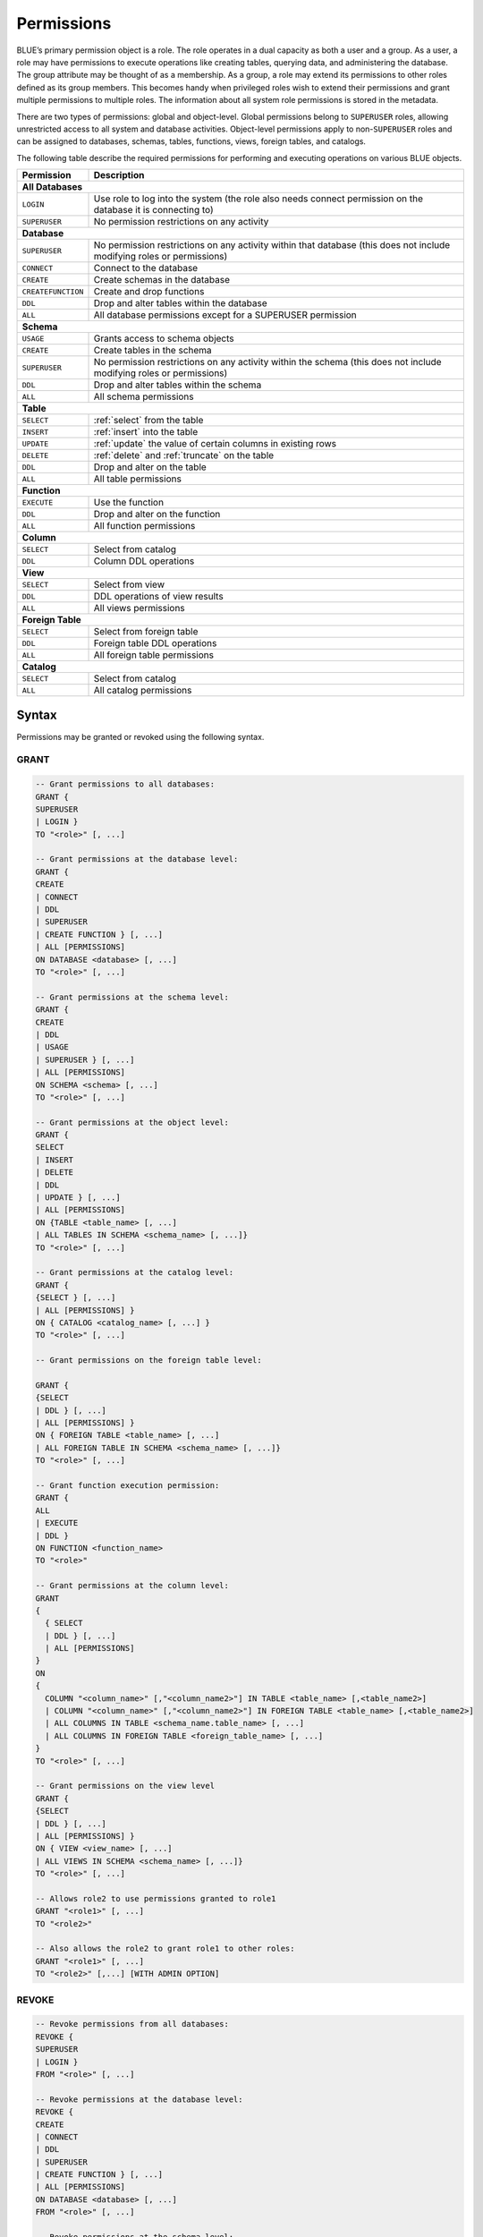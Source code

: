 .. _access_control_permissions:

***********
Permissions
***********

BLUE’s primary permission object is a role. The role operates in a dual capacity as both a user and a group. As a user, a role may have permissions to execute operations like creating tables, querying data, and administering the database. The group attribute may be thought of as a membership. As a group, a role may extend its permissions to other roles defined as its group members. This becomes handy when privileged roles wish to extend their permissions and grant multiple permissions to multiple roles. The information about all system role permissions is stored in the metadata.

There are two types of permissions: global and object-level. Global permissions belong to ``SUPERUSER`` roles, allowing unrestricted access to all system and database activities. Object-level permissions apply to non-``SUPERUSER`` roles and can be assigned to databases, schemas, tables, functions, views, foreign tables, and catalogs.

The following table describe the required permissions for performing and executing operations on various BLUE objects.
 
+----------------------+-------------------------------------------------------------------------------------------------------------------------+
| **Permission**       | **Description**                                                                                                         |
+======================+=========================================================================================================================+
|**All Databases**                                                                                                                               |
+----------------------+-------------------------------------------------------------------------------------------------------------------------+
| ``LOGIN``            | Use role to log into the system (the role also needs connect permission on the database it is connecting to)            |
+----------------------+-------------------------------------------------------------------------------------------------------------------------+
| ``SUPERUSER``        | No permission restrictions on any activity                                                                              |
+----------------------+-------------------------------------------------------------------------------------------------------------------------+
| **Database**                                                                                                                                   |
+----------------------+-------------------------------------------------------------------------------------------------------------------------+
| ``SUPERUSER``        | No permission restrictions on any activity within that database (this does not include modifying roles or permissions)  |
+----------------------+-------------------------------------------------------------------------------------------------------------------------+
| ``CONNECT``          | Connect to the database                                                                                                 |
+----------------------+-------------------------------------------------------------------------------------------------------------------------+
| ``CREATE``           | Create schemas in the database                                                                                          |
+----------------------+-------------------------------------------------------------------------------------------------------------------------+
| ``CREATEFUNCTION``   | Create and drop functions                                                                                               |
+----------------------+-------------------------------------------------------------------------------------------------------------------------+
| ``DDL``              | Drop and alter tables within the database                                                                               |
+----------------------+-------------------------------------------------------------------------------------------------------------------------+
| ``ALL``              | All database permissions except for a SUPERUSER permission                                                              |
+----------------------+-------------------------------------------------------------------------------------------------------------------------+
| **Schema**                                                                                                                                     |
+----------------------+-------------------------------------------------------------------------------------------------------------------------+
| ``USAGE``            | Grants access to schema objects                                                                                         |
+----------------------+-------------------------------------------------------------------------------------------------------------------------+
| ``CREATE``           | Create tables in the schema                                                                                             |
+----------------------+-------------------------------------------------------------------------------------------------------------------------+
| ``SUPERUSER``        | No permission restrictions on any activity within the schema (this does not include modifying roles or permissions)     |
+----------------------+-------------------------------------------------------------------------------------------------------------------------+
| ``DDL``              | Drop and alter tables within the schema                                                                                 |
+----------------------+-------------------------------------------------------------------------------------------------------------------------+
| ``ALL``              | All schema permissions                                                                                                  |
+----------------------+-------------------------------------------------------------------------------------------------------------------------+
| **Table**                                                                                                                                      |
+----------------------+-------------------------------------------------------------------------------------------------------------------------+
| ``SELECT``           | :ref:`select` from the table                                                                                            |
+----------------------+-------------------------------------------------------------------------------------------------------------------------+
| ``INSERT``           | :ref:`insert` into the table                                                                                            |
+----------------------+-------------------------------------------------------------------------------------------------------------------------+
| ``UPDATE``           | :ref:`update` the value of certain columns in existing rows                                                             |
+----------------------+-------------------------------------------------------------------------------------------------------------------------+
| ``DELETE``           | :ref:`delete` and :ref:`truncate` on the table                                                                          |
+----------------------+-------------------------------------------------------------------------------------------------------------------------+
| ``DDL``              | Drop and alter on the table                                                                                             |
+----------------------+-------------------------------------------------------------------------------------------------------------------------+
| ``ALL``              | All table permissions                                                                                                   |
+----------------------+-------------------------------------------------------------------------------------------------------------------------+
| **Function**                                                                                                                                   |
+----------------------+-------------------------------------------------------------------------------------------------------------------------+
| ``EXECUTE``          | Use the function                                                                                                        |
+----------------------+-------------------------------------------------------------------------------------------------------------------------+
| ``DDL``              | Drop and alter on the function                                                                                          |   
+----------------------+-------------------------------------------------------------------------------------------------------------------------+
| ``ALL``              | All function permissions                                                                                                |
+----------------------+-------------------------------------------------------------------------------------------------------------------------+
| **Column**                                                                                                                                     |
+----------------------+-------------------------------------------------------------------------------------------------------------------------+
| ``SELECT``           | Select from catalog                                                                                                     |
+----------------------+-------------------------------------------------------------------------------------------------------------------------+
| ``DDL``              | Column DDL operations                                                                                                   |
+----------------------+-------------------------------------------------------------------------------------------------------------------------+
| **View**                                                                                                                                       |
+----------------------+-------------------------------------------------------------------------------------------------------------------------+
| ``SELECT``           | Select from view                                                                                                        |
+----------------------+-------------------------------------------------------------------------------------------------------------------------+
| ``DDL``              | DDL operations of view results                                                                                          |   
+----------------------+-------------------------------------------------------------------------------------------------------------------------+
| ``ALL``              | All views permissions                                                                                                   |
+----------------------+-------------------------------------------------------------------------------------------------------------------------+
| **Foreign Table**                                                                                                                              |
+----------------------+-------------------------------------------------------------------------------------------------------------------------+
| ``SELECT``           | Select from foreign table                                                                                               |
+----------------------+-------------------------------------------------------------------------------------------------------------------------+
| ``DDL``              | Foreign table DDL operations                                                                                            |   
+----------------------+-------------------------------------------------------------------------------------------------------------------------+
| ``ALL``              | All foreign table permissions                                                                                           |
+----------------------+-------------------------------------------------------------------------------------------------------------------------+
| **Catalog**                                                                                                                                    |
+----------------------+-------------------------------------------------------------------------------------------------------------------------+
| ``SELECT``           | Select from catalog                                                                                                     | 
+----------------------+-------------------------------------------------------------------------------------------------------------------------+
| ``ALL``              | All catalog permissions                                                                                                 |
+----------------------+-------------------------------------------------------------------------------------------------------------------------+

Syntax
======

Permissions may be granted or revoked using the following syntax.

GRANT
------

.. code-block:: postgres

	-- Grant permissions to all databases:
	GRANT {
	SUPERUSER 
	| LOGIN }
	TO "<role>" [, ...]

	-- Grant permissions at the database level:
	GRANT {
	CREATE 
	| CONNECT 
	| DDL 
	| SUPERUSER 
	| CREATE FUNCTION } [, ...] 
	| ALL [PERMISSIONS]
	ON DATABASE <database> [, ...]
	TO "<role>" [, ...]

	-- Grant permissions at the schema level: 
	GRANT { 
	CREATE 
	| DDL 
	| USAGE 
	| SUPERUSER } [, ...] 
	| ALL [PERMISSIONS]
	ON SCHEMA <schema> [, ...]
	TO "<role>" [, ...]
		   
	-- Grant permissions at the object level: 
	GRANT { 
	SELECT 
	| INSERT 
	| DELETE 
	| DDL 
	| UPDATE } [, ...] 
	| ALL [PERMISSIONS]
	ON {TABLE <table_name> [, ...] 
	| ALL TABLES IN SCHEMA <schema_name> [, ...]}
	TO "<role>" [, ...]

	-- Grant permissions at the catalog level: 
	GRANT {
	{SELECT } [, ...] 
	| ALL [PERMISSIONS] }
	ON { CATALOG <catalog_name> [, ...] }
	TO "<role>" [, ...]

	-- Grant permissions on the foreign table level:
	
	GRANT { 
	{SELECT 
	| DDL } [, ...] 
	| ALL [PERMISSIONS] }
	ON { FOREIGN TABLE <table_name> [, ...] 
	| ALL FOREIGN TABLE IN SCHEMA <schema_name> [, ...]}
	TO "<role>" [, ...]

	-- Grant function execution permission: 
	GRANT { 
	ALL 
	| EXECUTE 
	| DDL } 
	ON FUNCTION <function_name>
	TO "<role>"

	-- Grant permissions at the column level:
	GRANT 
	{
	  { SELECT 
	  | DDL } [, ...] 
	  | ALL [PERMISSIONS]
	}
	ON 
	{ 
	  COLUMN "<column_name>" [,"<column_name2>"] IN TABLE <table_name> [,<table_name2>] 
	  | COLUMN "<column_name>" [,"<column_name2>"] IN FOREIGN TABLE <table_name> [,<table_name2>]
	  | ALL COLUMNS IN TABLE <schema_name.table_name> [, ...] 
	  | ALL COLUMNS IN FOREIGN TABLE <foreign_table_name> [, ...] 
	}
	TO "<role>" [, ...]

	-- Grant permissions on the view level
	GRANT {
	{SELECT 
	| DDL } [, ...] 
	| ALL [PERMISSIONS] }
	ON { VIEW <view_name> [, ...] 
	| ALL VIEWS IN SCHEMA <schema_name> [, ...]}
	TO "<role>" [, ...]

	-- Allows role2 to use permissions granted to role1
	GRANT "<role1>" [, ...] 
	TO "<role2>" 

	-- Also allows the role2 to grant role1 to other roles:
	GRANT "<role1>" [, ...] 
	TO "<role2>" [,...] [WITH ADMIN OPTION]
	

REVOKE
-------

.. code-block:: postgres

	-- Revoke permissions from all databases:
	REVOKE {
	SUPERUSER 
	| LOGIN }
	FROM "<role>" [, ...]

	-- Revoke permissions at the database level:
	REVOKE {
	CREATE 
	| CONNECT 
	| DDL 
	| SUPERUSER 
	| CREATE FUNCTION } [, ...] 
	| ALL [PERMISSIONS]
	ON DATABASE <database> [, ...]
	FROM "<role>" [, ...]

	-- Revoke permissions at the schema level: 
	REVOKE { 
	CREATE 
	| DDL 
	| USAGE 
	| SUPERUSER } [, ...] 
	| ALL [PERMISSIONS]
	ON SCHEMA <schema> [, ...]
	FROM "<role>" [, ...]
		   
	-- Revoke permissions at the object level: 
	REVOKE { 
	SELECT 
	| INSERT 
	| DELETE 
	| DDL 
	| UPDATE } [, ...] 
	| ALL [PERMISSIONS]
	ON {TABLE <table_name> [, ...] 
	| ALL TABLES IN SCHEMA <schema_name> [, ...]}
	FROM "<role>" [, ...]

	-- Revoke permissions at the catalog level: 
	REVOKE {
	{SELECT } [, ...] 
	| ALL [PERMISSIONS] }
	ON { CATALOG <catalog_name> [, ...] }
	FROM "<role>" [, ...]

	-- Revoke permissions on the foreign table level:
	
	REVOKE { 
	{SELECT 
	| DDL } [, ...] 
	| ALL [PERMISSIONS] }
	ON { FOREIGN TABLE <table_name> [, ...] 
	| ALL FOREIGN TABLE IN SCHEMA <schema_name> [, ...]}
	FROM "<role>" [, ...]

	-- Revoke function execution permission: 
	REVOKE { 
	ALL 
	| EXECUTE 
	| DDL } 
	ON FUNCTION <function_name>
	FROM "<role>"

	-- Revoke permissions at the column level:
	REVOKE 
	{
	  { SELECT 
	  | DDL } [, ...] 
	  | ALL [PERMISSIONS]}
	ON 
	{ 
	  COLUMN "<column_name>" [,"<column_name2>"] IN TABLE <table_name> [,<table_name2>] | COLUMN "<column_name>" [,"<column_name2>"] IN FOREIGN TABLE <table_name> [,<table_name2>]
	  | ALL COLUMNS IN TABLE <schema_name.table_name> [, ...] 
	  | ALL COLUMNS IN FOREIGN TABLE <schema_name.foreign_table_name> [, ...] 
	}
	FROM "<role>" [, ...]

	-- Revoke permissions on the view level
	REVOKE {
	{SELECT 
	| DDL } [, ...] 
	| ALL [PERMISSIONS] }
	ON { VIEW <view_name> [, ...] 
	| ALL VIEWS IN SCHEMA <schema_name> [, ...]}
	FROM "<role>" [, ...]
		
	-- Removes access to permissions in role1 by role 2
	REVOKE [ADMIN OPTION FOR] "<role1>" [, ...] 
	FROM "<role2>" [, ...] 

	-- Removes permissions to grant role1 to additional roles from role2
	REVOKE [ADMIN OPTION FOR] "<role1>" [, ...] 
	FROM "<role2>" [, ...] 

Altering Default Permissions
-----------------------------

The default permissions system (See :ref:`alter_default_permissions`) 
can be used to automatically grant permissions to newly 
created objects (See the departmental example below for one way it can be used).

A default permissions rule looks for a schema being created, or a
table (possibly by schema), and is table to grant any permission to
that object to any role. This happens when the create table or create
schema statement is run.


.. code-block:: postgres

     ALTER DEFAULT PERMISSIONS FOR modifying_role
     [IN <schema_name> [, ...]
     FOR { 
          SCHEMAS 
          | TABLES 
          | FOREIGN TABLES 
          | VIEWS
          | COLUMNS   
          | CATALOGS
         }
          { grant_clause 
          | DROP grant_clause }
          TO ROLE { role_name | public 
		 }

     grant_clause ::=
     GRANT
        { CREATE FUNCTION
         | SUPERUSER
         | CONNECT
         | CREATE
         | USAGE
         | SELECT
         | INSERT
         | DELETE
         | DDL
         | UPDATE
         | EXECUTE
         | ALL
        }
		
Examples
========

GRANT
-----

Grant superuser privileges and login capability to a role:

.. code-block:: sql

	GRANT SUPERUSER, LOGIN TO role_name;
	
Grant specific permissions on a database to a role:

.. code-block:: postgres

	GRANT CREATE, CONNECT, DDL, SUPERUSER, CREATE FUNCTION ON DATABASE database_name TO role_name;
	
Grant various permissions on a schema to a role:

.. code-block:: postgres

	GRANT CREATE, USAGE, SUPERUSER ON SCHEMA schema_name TO role_name;
	
Grant permissions on specific objects (table, view, foreign table, or catalog) to a role:

.. code-block:: postgres

	GRANT SELECT, INSERT, DELETE, DDL, UPDATE ON TABLE schema_name.table_name TO role_name;

Grant execute function permission to a role:

.. code-block:: postgres

	GRANT EXECUTE ON FUNCTION function_name TO role_name;

Grant column-level permissions to a role:

.. code-block:: postgres

	GRANT SELECT, DDL ON COLUMN "column_name" IN TABLE schema_name.table_name TO role_name;
	
Grant view-level permissions to a role:

.. code-block:: postgres

	GRANT ALL PERMISSIONS ON VIEW "view_name" IN SCHEMA "schema_name" TO role_name;

Grant role2 the ability to use permissions granted to role1:

.. code-block:: postgres

	GRANT role1 TO role2;

Grant role2 the ability to grant role1 to other roles:

.. code-block:: postgres

	GRANT role1 TO role2 WITH ADMIN OPTION;


REVOKE
---------------

Revoke superuser privileges or login capability from a role:

.. code-block:: postgres

	REVOKE SUPERUSER, LOGIN FROM role_name;

Revoke specific permissions on a database from a role:

.. code-block:: postgres

	REVOKE CREATE, CONNECT, DDL, SUPERUSER, CREATE FUNCTION ON DATABASE database_name FROM role_name;

Revoke permissions on a schema from a role:

.. code-block:: postgres

	REVOKE CREATE, USAGE, SUPERUSER ON SCHEMA schema_name FROM role_name;

Revoke permissions on specific objects (table, view, foreign table, or catalog) from a role:

.. code-block:: postgres

	REVOKE SELECT, INSERT, DELETE, DDL, UPDATE ON TABLE schema_name.table_name FROM role_name;

Revoke column-level permissions from a role:

.. code-block:: postgres

	REVOKE SELECT, DDL FROM COLUMN "column_name" IN TABLE schema_name.table_name FROM role_name;
	
Revoke view-level permissions from a role:

.. code-block:: postgres

	REVOKE ALL PERMISSIONS ON VIEW "view_name" IN SCHEMA "schema_name" FROM role_name;

Remove access to permissions in role1 by role2:

.. code-block:: postgres

	REVOKE role1 FROM role2 ;

Remove permissions to grant role1 to additional roles from role2:

.. code-block:: postgres

	REVOKE ADMIN OPTION FOR role1 FROM role2 ;


